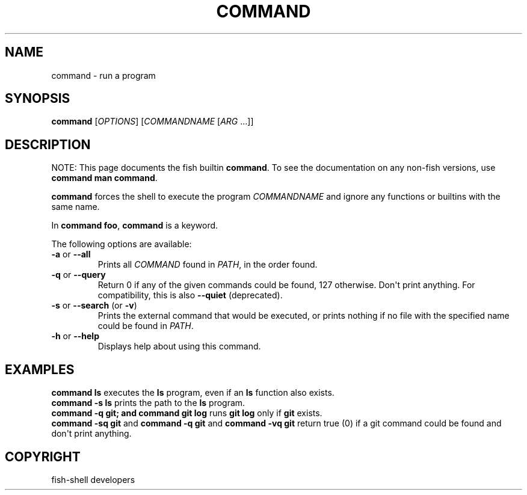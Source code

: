 .\" Man page generated from reStructuredText.
.
.
.nr rst2man-indent-level 0
.
.de1 rstReportMargin
\\$1 \\n[an-margin]
level \\n[rst2man-indent-level]
level margin: \\n[rst2man-indent\\n[rst2man-indent-level]]
-
\\n[rst2man-indent0]
\\n[rst2man-indent1]
\\n[rst2man-indent2]
..
.de1 INDENT
.\" .rstReportMargin pre:
. RS \\$1
. nr rst2man-indent\\n[rst2man-indent-level] \\n[an-margin]
. nr rst2man-indent-level +1
.\" .rstReportMargin post:
..
.de UNINDENT
. RE
.\" indent \\n[an-margin]
.\" old: \\n[rst2man-indent\\n[rst2man-indent-level]]
.nr rst2man-indent-level -1
.\" new: \\n[rst2man-indent\\n[rst2man-indent-level]]
.in \\n[rst2man-indent\\n[rst2man-indent-level]]u
..
.TH "COMMAND" "1" "Sep 18, 2025" "4.0" "fish-shell"
.SH NAME
command \- run a program
.SH SYNOPSIS
.nf
\fBcommand\fP [\fIOPTIONS\fP] [\fICOMMANDNAME\fP [\fIARG\fP \&...]]
.fi
.sp
.SH DESCRIPTION
.sp
NOTE: This page documents the fish builtin \fBcommand\fP\&.
To see the documentation on any non\-fish versions, use \fBcommand man command\fP\&.
.sp
\fBcommand\fP forces the shell to execute the program \fICOMMANDNAME\fP and ignore any functions or builtins with the same name.
.sp
In \fBcommand foo\fP, \fBcommand\fP is a keyword.
.sp
The following options are available:
.INDENT 0.0
.TP
\fB\-a\fP or \fB\-\-all\fP
Prints all \fICOMMAND\fP found in \fI\%PATH\fP, in the order found.
.TP
\fB\-q\fP or \fB\-\-query\fP
Return 0 if any of the given commands could be found, 127 otherwise.
Don\(aqt print anything.
For compatibility, this is also \fB\-\-quiet\fP (deprecated).
.TP
\fB\-s\fP or \fB\-\-search\fP (or \fB\-v\fP)
Prints the external command that would be executed, or prints nothing if no file with the specified name could be found in \fI\%PATH\fP\&.
.TP
\fB\-h\fP or \fB\-\-help\fP
Displays help about using this command.
.UNINDENT
.SH EXAMPLES
.nf
\fBcommand ls\fP executes the \fBls\fP program, even if an \fBls\fP function also exists.
\fBcommand \-s ls\fP prints the path to the \fBls\fP program.
\fBcommand \-q git; and command git log\fP runs \fBgit log\fP only if \fBgit\fP exists.
\fBcommand \-sq git\fP and \fBcommand \-q git\fP and \fBcommand \-vq git\fP return true (0) if a git command could be found and don\(aqt print anything.
.fi
.sp
.SH COPYRIGHT
fish-shell developers
.\" Generated by docutils manpage writer.
.
